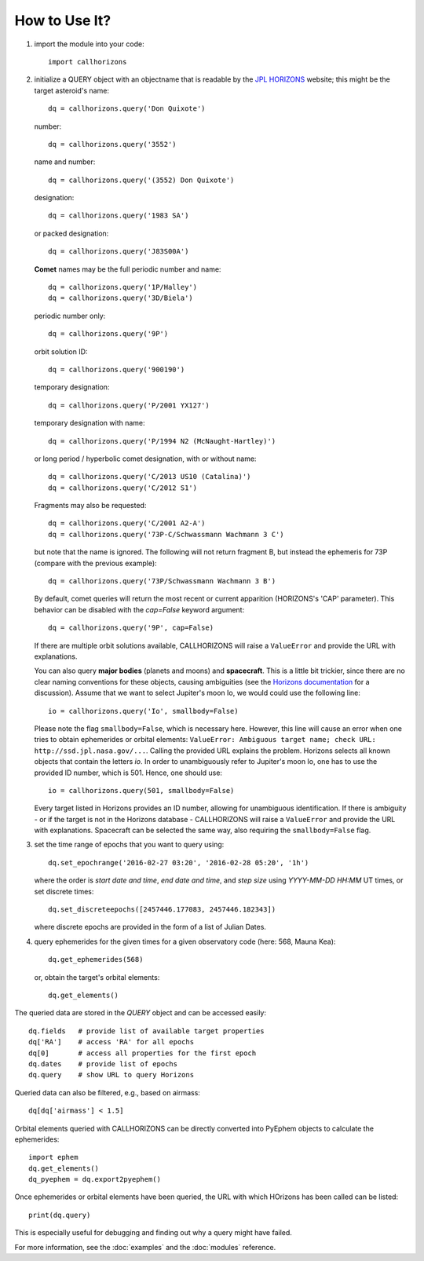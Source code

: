 How to Use It?
--------------

1. import the module into your code::

     import callhorizons
      
2. initialize a QUERY object with an objectname that is readable by
   the `JPL HORIZONS`_ website; this might be the target asteroid's name::

     dq = callhorizons.query('Don Quixote')

   number::

     dq = callhorizons.query('3552')

   name and number::

     dq = callhorizons.query('(3552) Don Quixote')
     
   designation::

     dq = callhorizons.query('1983 SA')

   or packed designation::

     dq = callhorizons.query('J83S00A')

   **Comet** names may be the full periodic number and name::

     dq = callhorizons.query('1P/Halley')
     dq = callhorizons.query('3D/Biela')

   periodic number only::

     dq = callhorizons.query('9P')

   orbit solution ID::

     dq = callhorizons.query('900190')
     
   temporary designation::

     dq = callhorizons.query('P/2001 YX127')

   temporary designation with name::

     dq = callhorizons.query('P/1994 N2 (McNaught-Hartley)')

   or long period / hyperbolic comet designation, with or without name::

     dq = callhorizons.query('C/2013 US10 (Catalina)')     
     dq = callhorizons.query('C/2012 S1')

   Fragments may also be requested::
  
     dq = callhorizons.query('C/2001 A2-A')
     dq = callhorizons.query('73P-C/Schwassmann Wachmann 3 C')

   but note that the name is ignored.  The following will not return
   fragment B, but instead the ephemeris for 73P (compare with the
   previous example)::

     dq = callhorizons.query('73P/Schwassmann Wachmann 3 B')

   By default, comet queries will return the most recent or current
   apparition (HORIZONS's 'CAP' parameter).  This behavior can be
   disabled with the `cap=False` keyword argument::

     dq = callhorizons.query('9P', cap=False)

   If there are multiple orbit solutions available, CALLHORIZONS will
   raise a ``ValueError`` and provide the URL with explanations.

   You can also query **major bodies** (planets and moons) and
   **spacecraft**. This is a little bit trickier, since there are no
   clear naming conventions for these objects, causing ambiguities
   (see the `Horizons documentation`_ for a discussion). Assume that
   we want to select Jupiter's moon Io, we would could use the
   following line::

     io = callhorizons.query('Io', smallbody=False)
   
   Please note the flag ``smallbody=False``, which is necessary
   here. However, this line will cause an error when one tries to
   obtain ephemerides or orbital elements: ``ValueError: Ambiguous
   target name; check URL: http://ssd.jpl.nasa.gov/...``. Calling the
   provided URL explains the problem. Horizons selects all known
   objects that contain the letters `io`. In order to unambiguously
   refer to Jupiter's moon Io, one has to use the provided ID number,
   which is 501. Hence, one should use::

     io = callhorizons.query(501, smallbody=False)

   Every target listed in Horizons provides an ID number, allowing for
   unambiguous identification. If there is ambiguity - or if the
   target is not in the Horizons database - CALLHORIZONS
   will raise a ``ValueError`` and provide the URL with
   explanations. Spacecraft can be selected the same way, also
   requiring the ``smallbody=False`` flag.

     
3. set the time range of epochs that you want to query using::

     dq.set_epochrange('2016-02-27 03:20', '2016-02-28 05:20', '1h')

   where the order is `start date and time`, `end date and time`, and
   `step size` using `YYYY-MM-DD HH:MM` UT times, or set discrete
   times::

     dq.set_discreteepochs([2457446.177083, 2457446.182343])

   where discrete epochs are provided in the form of a list of
   Julian Dates.

4. query ephemerides for the given times for a given observatory code
   (here: 568, Mauna Kea)::

     dq.get_ephemerides(568)

   or, obtain the target's orbital elements::

     dq.get_elements()


The queried data are stored in the `QUERY` object and can be accessed
easily::

  dq.fields   # provide list of available target properties
  dq['RA']    # access 'RA' for all epochs
  dq[0]       # access all properties for the first epoch
  dq.dates    # provide list of epochs
  dq.query    # show URL to query Horizons

Queried data can also be filtered, e.g., based on airmass::

  dq[dq['airmass'] < 1.5]

Orbital elements queried with CALLHORIZONS can be directly converted
into PyEphem objects to calculate the ephemerides::

  import ephem
  dq.get_elements()
  dq_pyephem = dq.export2pyephem()
  
Once ephemerides or orbital elements have been queried, the URL with
which HOrizons has been called can be listed::

  print(dq.query)

This is especially useful for debugging and finding out why a query
might have failed.
  
For more information, see the :doc:`examples` and the :doc:`modules` reference.


.. _JPL HORIZONS: http://ssd.jpl.nasa.gov/horizons.cgi
.. _Horizons documentation: http://ssd.jpl.nasa.gov/?horizons_doc#selection
